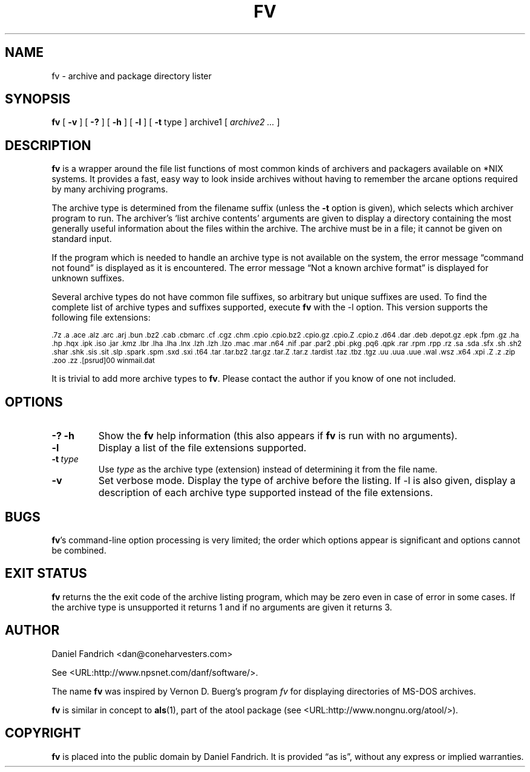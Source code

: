 .\" -*- nroff -*-
.TH FV 1 "21 Dec 2005" "fv Version 1.3"
.SH NAME
fv \- archive and package directory lister
.SH SYNOPSIS
.B fv
[
.B \-v
]
[
.B \-?
]
[
.B \-h
]
[
.B \-l
]
[
.B \-t 
type ]
archive1
[
.I archive2 ...
]
.SH DESCRIPTION
.B fv
is a wrapper around the file list functions of most common kinds of
archivers and packagers available on *NIX systems. It provides a fast,
easy way to look inside archives without having to remember the arcane
options required by many archiving programs.
.LP
The archive type is determined from the filename suffix (unless the
.B \-t
option is given), which selects which archiver program to run.
The archiver's `list archive contents' arguments are given to display
a directory containing the most generally useful information about the files
within the archive. The archive must be in a file; it cannot be given on
standard input.
.LP
If the program which is needed to handle an archive type is not available
on the system, the error message \(lqcommand not found\(rq is
displayed as it is encountered.  The error message \(lqNot a known
archive format\(rq is displayed for unknown suffixes.
.LP
Several archive types do not have common file suffixes, so arbitrary but
unique suffixes are used.  To find the complete list of archive types
and suffixes supported, execute
.B fv
with the \-l option.
This version supports the following file extensions:
.LP
.SM .7z .a .ace .alz .arc .arj .bun .bz2 .cab .cbmarc .cf .cgz .chm .cpio
.SM .cpio.bz2 .cpio.gz .cpio.Z .cpio.z .d64 .dar .deb .depot.gz .epk .fpm
.SM .gz .ha .hp .hqx .ipk .iso .jar .kmz .lbr .lha .lha .lnx .lzh .lzh .lzo
.SM .mac .mar .n64 .nif .par .par2 .pbi .pkg .pq6 .qpk .rar .rpm .rpp .rz
.SM .sa .sda .sfx .sh .sh2 .shar .shk .sis .sit .slp .spark .spm .sxd .sxi
.SM .t64 .tar .tar.bz2 .tar.gz .tar.Z .tar.z .tardist .taz .tbz .tgz .uu
.SM .uua .uue .wal .wsz .x64 .xpi .Z .z .zip .zoo .zz .[psrud]00 winmail.dat
.LP
It is trivial to add more archive types to
.BR fv .
Please contact the author if you know of one not included.
.\" ---------------------------------------------------------------------------
.SH OPTIONS
.TP
.B "\-? \-h"
Show the
.B fv
help information (this also appears if
.B fv
is run with no arguments).
.TP
.B \-l
Display a list of the file extensions supported.
.TP
.BI \-t \ type
Use
.I type
as the archive type (extension) instead of determining it from the file name.
.TP
.B \-v
Set verbose mode. Display the type of archive before the listing.  If \-l is
also given, display a description of each archive type supported instead of
the file extensions.
.\" ---------------------------------------------------------------------------
.SH BUGS
.BR fv 's
command-line option processing is very limited; the order which options appear
is significant and options cannot be combined.
.\" ---------------------------------------------------------------------------
.SH "EXIT STATUS"
.B fv
returns the the exit code of the archive listing program, which may be zero
even in case of error in some cases.  If the archive type is unsupported
it returns 1 and if no arguments are given it returns 3.
.SH AUTHOR
Daniel Fandrich <dan@coneharvesters.com>
.LP
See <URL:http://www.npsnet.com/danf/software/>.
.LP
The name
.B fv
was inspired by Vernon D. Buerg's program 
.I fv
for displaying directories of MS-DOS archives.
.LP
.B fv
is similar in concept to
.BR als (1),
part of the atool package
(see <URL:http://www.nongnu.org/atool/>).
.SH COPYRIGHT
.B fv
is placed into the public domain by Daniel Fandrich.
It is provided \(lqas is\(rq, without any express or implied warranties.
